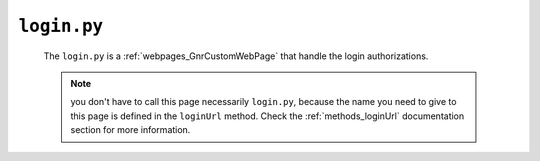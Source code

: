 .. _webpages_login:

============
``login.py``
============

    .. image:: ../../../images/projects/webpage_login.png
    
    The ``login.py`` is a :ref:`webpages_GnrCustomWebPage` that handle the login authorizations.
    
    .. note:: you don't have to call this page necessarily ``login.py``, because the name you
              need to give to this page is defined in the ``loginUrl`` method. Check the
              :ref:`methods_loginUrl` documentation section for more information.
              
    
